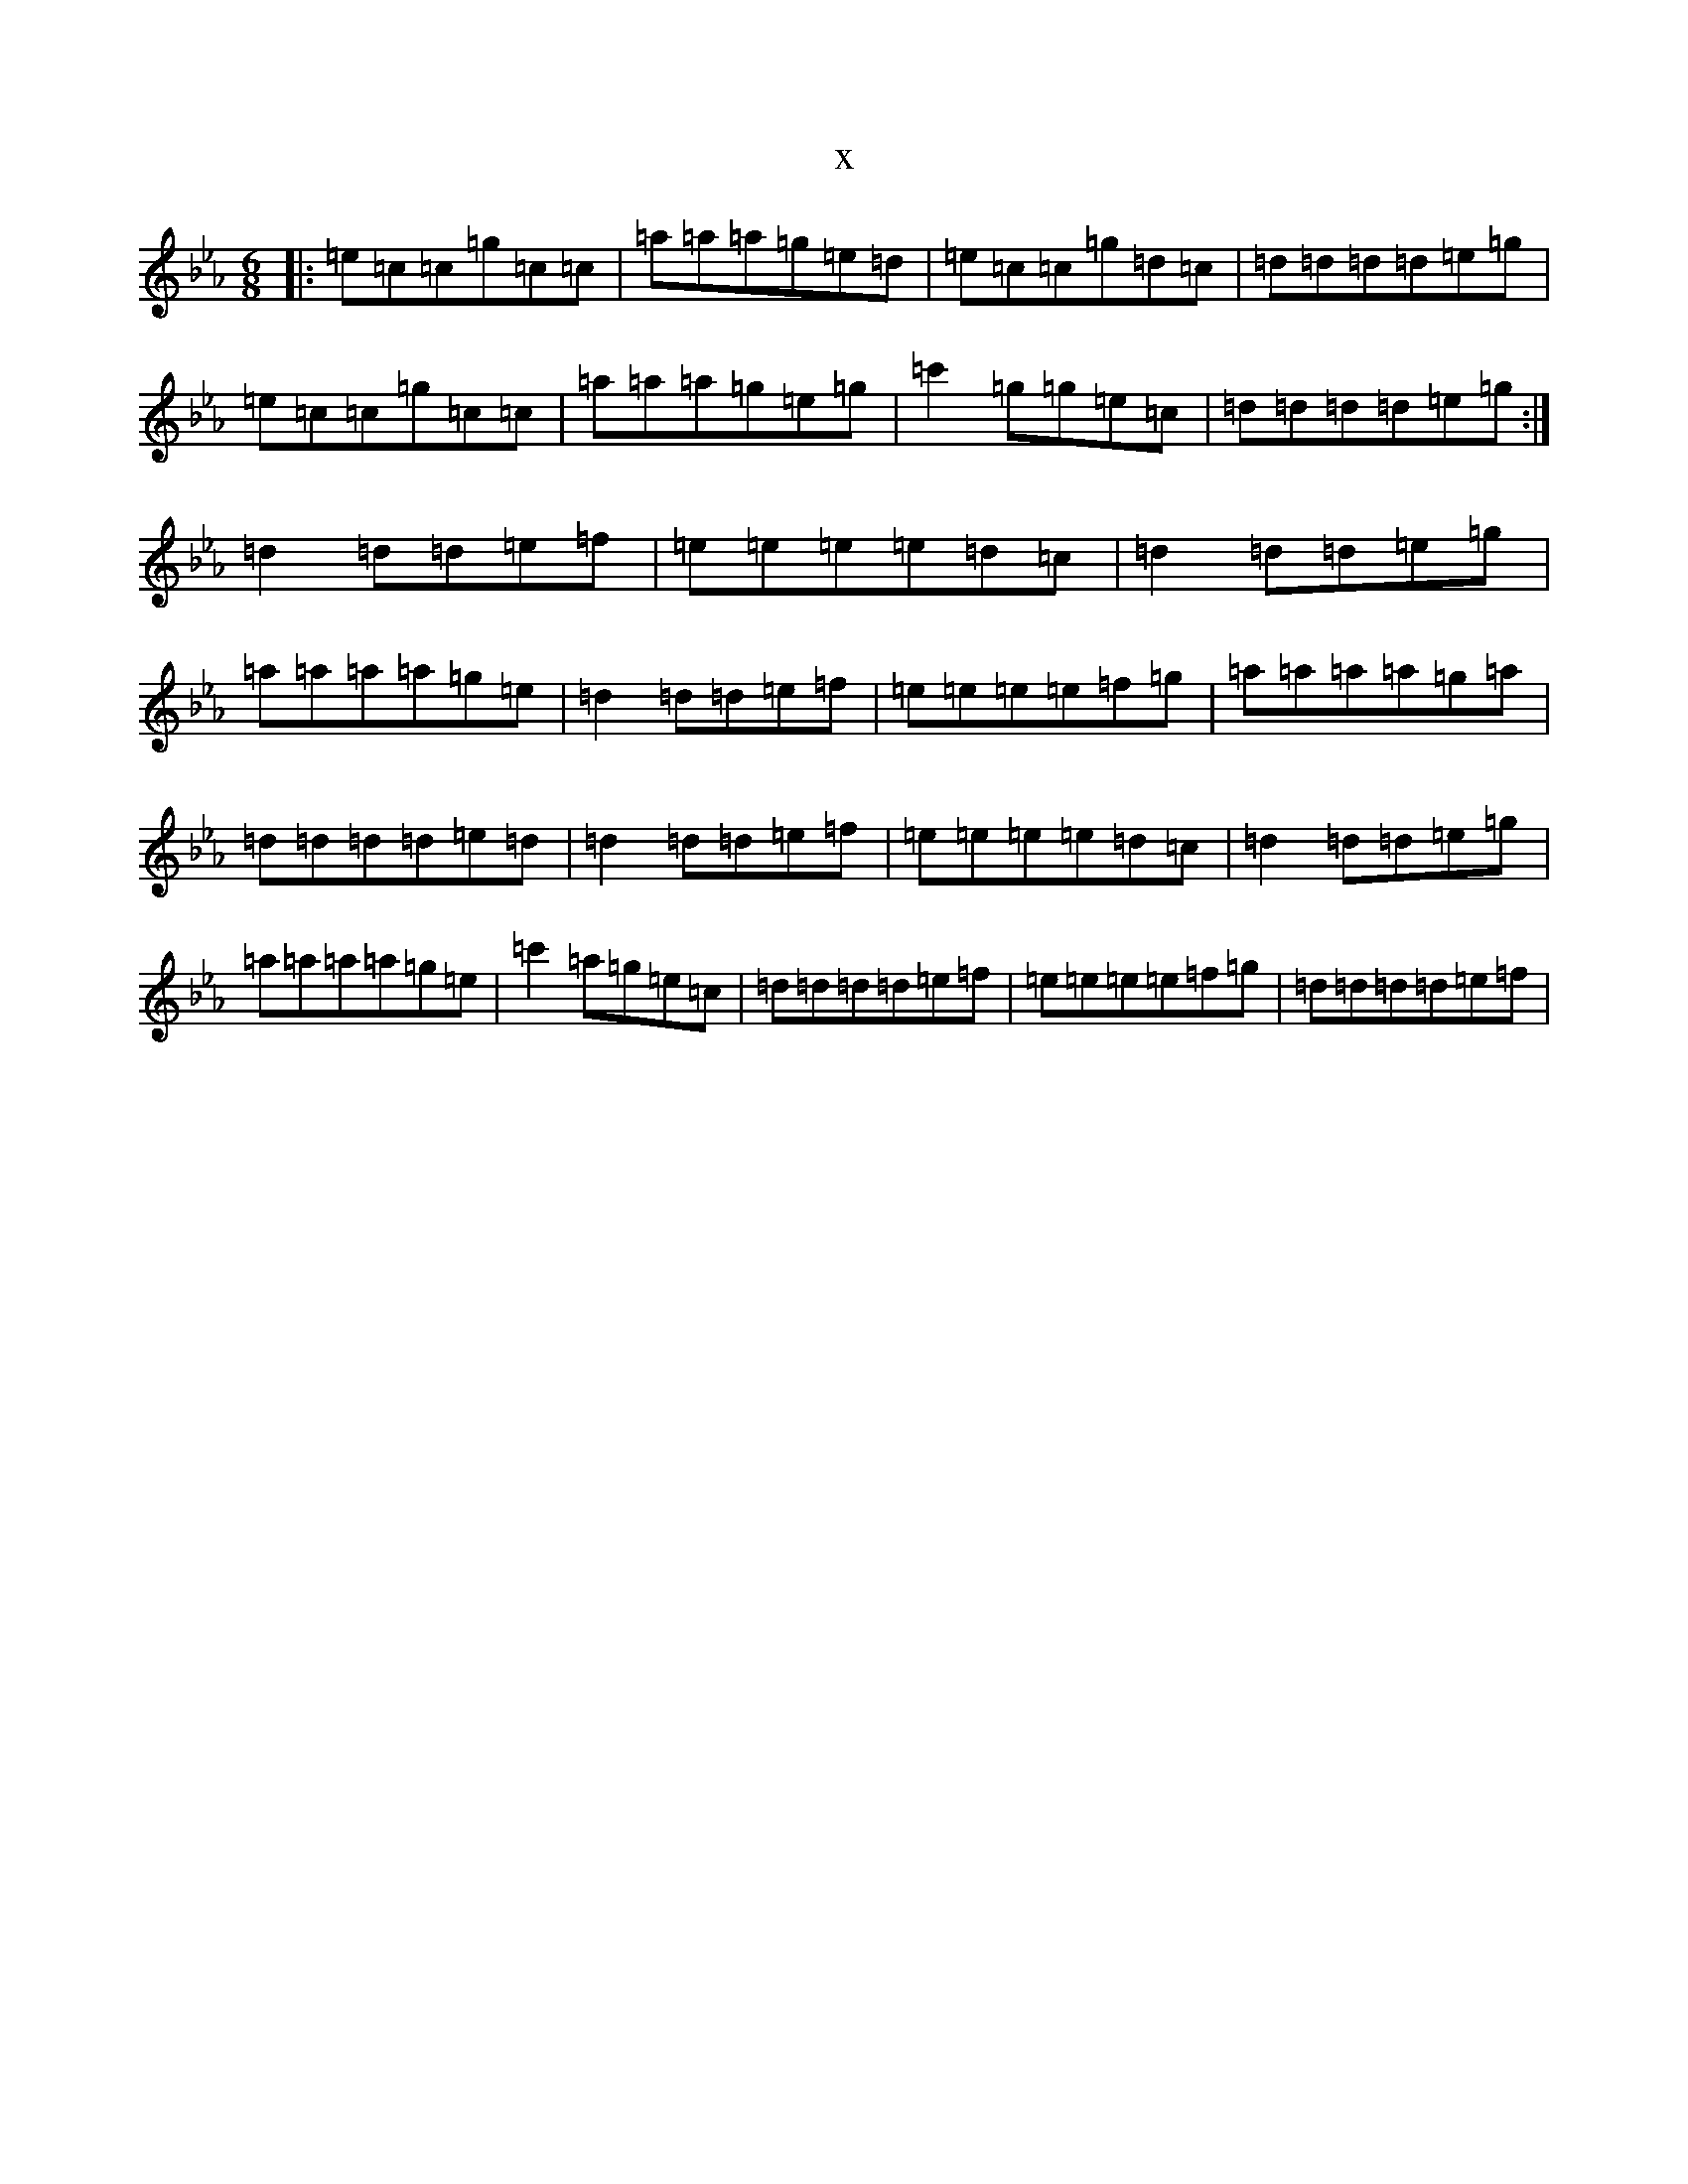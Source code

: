 X:2466
T:x
L:1/8
M:6/8
K: C minor
|:=e=c=c=g=c=c|=a=a=a=g=e=d|=e=c=c=g=d=c|=d=d=d=d=e=g|=e=c=c=g=c=c|=a=a=a=g=e=g|=c'2=g=g=e=c|=d=d=d=d=e=g:|=d2=d=d=e=f|=e=e=e=e=d=c|=d2=d=d=e=g|=a=a=a=a=g=e|=d2=d=d=e=f|=e=e=e=e=f=g|=a=a=a=a=g=a|=d=d=d=d=e=d|=d2=d=d=e=f|=e=e=e=e=d=c|=d2=d=d=e=g|=a=a=a=a=g=e|=c'2=a=g=e=c|=d=d=d=d=e=f|=e=e=e=e=f=g|=d=d=d=d=e=f|